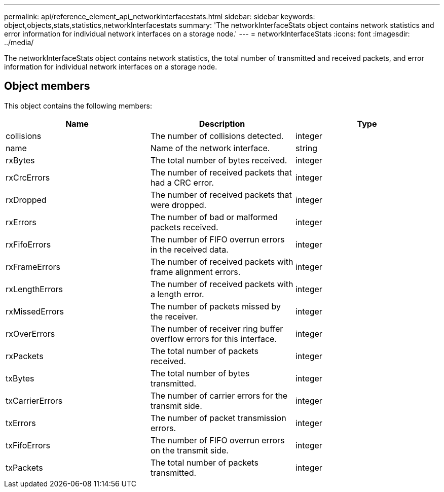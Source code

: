 ---
permalink: api/reference_element_api_networkinterfacestats.html
sidebar: sidebar
keywords: object,objects,stats,statistics,networkInterfacestats
summary: 'The networkInterfaceStats object contains network statistics and error information for individual network interfaces on a storage node.'
---
= networkInterfaceStats
:icons: font
:imagesdir: ../media/

[.lead]
The networkInterfaceStats object contains network statistics, the total number of transmitted and received packets, and error information for individual network interfaces on a storage node.

== Object members

This object contains the following members:

[options="header"]
|===
|Name |Description |Type

|collisions
|The number of collisions detected.
|integer

|name
|Name of the network interface.
|string

|rxBytes
|The total number of bytes received.
|integer

|rxCrcErrors
|The number of received packets that had a CRC error.
|integer

|rxDropped
|The number of received packets that were dropped.
|integer

|rxErrors
|The number of bad or malformed packets received.
|integer

|rxFifoErrors
|The number of FIFO overrun errors in the received data.
|integer

|rxFrameErrors
|The number of received packets with frame alignment errors.
|integer

|rxLengthErrors
|The number of received packets with a length error.
|integer

|rxMissedErrors
|The number of packets missed by the receiver.
|integer

|rxOverErrors
|The number of receiver ring buffer overflow errors for this interface.
|integer

|rxPackets
|The total number of packets received.
|integer

|txBytes
|The total number of bytes transmitted.
|integer

|txCarrierErrors
|The number of carrier errors for the transmit side.
|integer

|txErrors
|The number of packet transmission errors.
|integer

|txFifoErrors
|The number of FIFO overrun errors on the transmit side.
|integer

|txPackets
|The total number of packets transmitted.
|integer
|===

